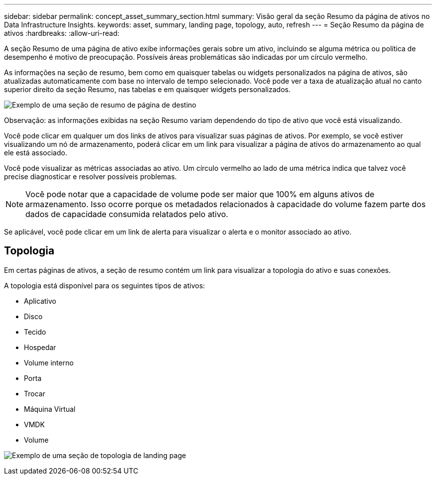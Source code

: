 ---
sidebar: sidebar 
permalink: concept_asset_summary_section.html 
summary: Visão geral da seção Resumo da página de ativos no Data Infrastructure Insights. 
keywords: asset, summary, landing page, topology, auto, refresh 
---
= Seção Resumo da página de ativos
:hardbreaks:
:allow-uri-read: 


[role="lead"]
A seção Resumo de uma página de ativo exibe informações gerais sobre um ativo, incluindo se alguma métrica ou política de desempenho é motivo de preocupação.  Possíveis áreas problemáticas são indicadas por um círculo vermelho.

As informações na seção de resumo, bem como em quaisquer tabelas ou widgets personalizados na página de ativos, são atualizadas automaticamente com base no intervalo de tempo selecionado.  Você pode ver a taxa de atualização atual no canto superior direito da seção Resumo, nas tabelas e em quaisquer widgets personalizados.

image:Summary_Section_Example.png["Exemplo de uma seção de resumo de página de destino"]

Observação: as informações exibidas na seção Resumo variam dependendo do tipo de ativo que você está visualizando.

Você pode clicar em qualquer um dos links de ativos para visualizar suas páginas de ativos.  Por exemplo, se você estiver visualizando um nó de armazenamento, poderá clicar em um link para visualizar a página de ativos do armazenamento ao qual ele está associado.

Você pode visualizar as métricas associadas ao ativo.  Um círculo vermelho ao lado de uma métrica indica que talvez você precise diagnosticar e resolver possíveis problemas.


NOTE: Você pode notar que a capacidade de volume pode ser maior que 100% em alguns ativos de armazenamento.  Isso ocorre porque os metadados relacionados à capacidade do volume fazem parte dos dados de capacidade consumida relatados pelo ativo.

Se aplicável, você pode clicar em um link de alerta para visualizar o alerta e o monitor associado ao ativo.



== Topologia

Em certas páginas de ativos, a seção de resumo contém um link para visualizar a topologia do ativo e suas conexões.

A topologia está disponível para os seguintes tipos de ativos:

* Aplicativo
* Disco
* Tecido
* Hospedar
* Volume interno
* Porta
* Trocar
* Máquina Virtual
* VMDK
* Volume


image:TopologyExample.png["Exemplo de uma seção de topologia de landing page"]
